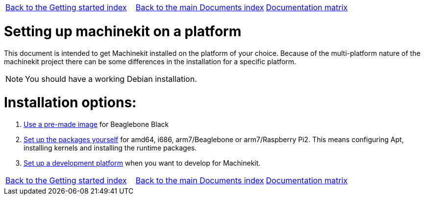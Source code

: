 [cols="3*"]
|===
|link:../index-getting-started.asciidoc[Back to the Getting started index]
|link:../../index.asciidoc[Back to the main Documents index]
|link:../documentation-matrix.asciidoc[Documentation matrix]
|===

Setting up machinekit on a platform
===================================

This document is intended to get Machinekit installed on the platform of your
choice. Because of the multi-platform nature of the machinekit project there
can be some differences in the installation for a specific platform.

[NOTE]
====
You should have a working Debian installation.
====

Installation options:
====================

. link:machinekit-images.asciidoc[Use a pre-made image] for Beaglebone Black
. link:installing-packages.asciidoc[Set up the packages yourself]
  for amd64, i686, arm7/Beaglebone or arm7/Raspberry Pi2. This means configuring
  Apt, installing kernels and installing the runtime packages.
. link:../developing/developing.asciidoc[Set up a development platform]
  when you want to develop for Machinekit.

[cols="3*"]
|===
|link:../index-getting-started.asciidoc[Back to the Getting started index]
|link:../../index.asciidoc[Back to the main Documents index]
|link:../documentation-matrix.asciidoc[Documentation matrix]
|===
